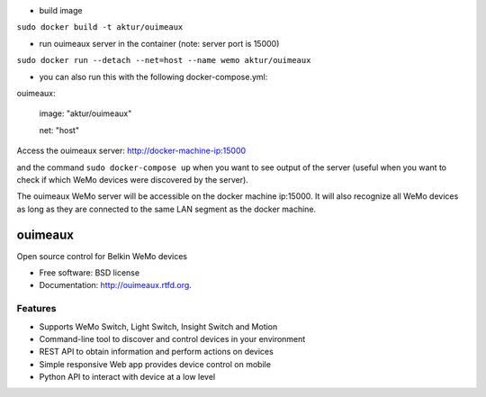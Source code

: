 * build image

``sudo docker build -t aktur/ouimeaux``


* run ouimeaux server in the container (note: server port is 15000)

``sudo docker run --detach --net=host --name wemo aktur/ouimeaux``



* you can also run this with the following docker-compose.yml:


ouimeaux: 

  image: "aktur/ouimeaux"
  
  net: "host"



Access the ouimeaux server: http://docker-machine-ip:15000

and the command ``sudo docker-compose up`` when you want to see output of the server (useful when you want to check if
which WeMo devices were discovered by the server).

The ouimeaux WeMo server will be accessible on the docker machine ip:15000. It will also recognize all WeMo devices as long as they are connected to the same LAN segment as the docker machine.

==============================
ouimeaux
==============================

Open source control for Belkin WeMo devices

* Free software: BSD license
* Documentation: http://ouimeaux.rtfd.org.

Features
--------

* Supports WeMo Switch, Light Switch, Insight Switch and Motion
* Command-line tool to discover and control devices in your environment
* REST API to obtain information and perform actions on devices
* Simple responsive Web app provides device control on mobile
* Python API to interact with device at a low level
